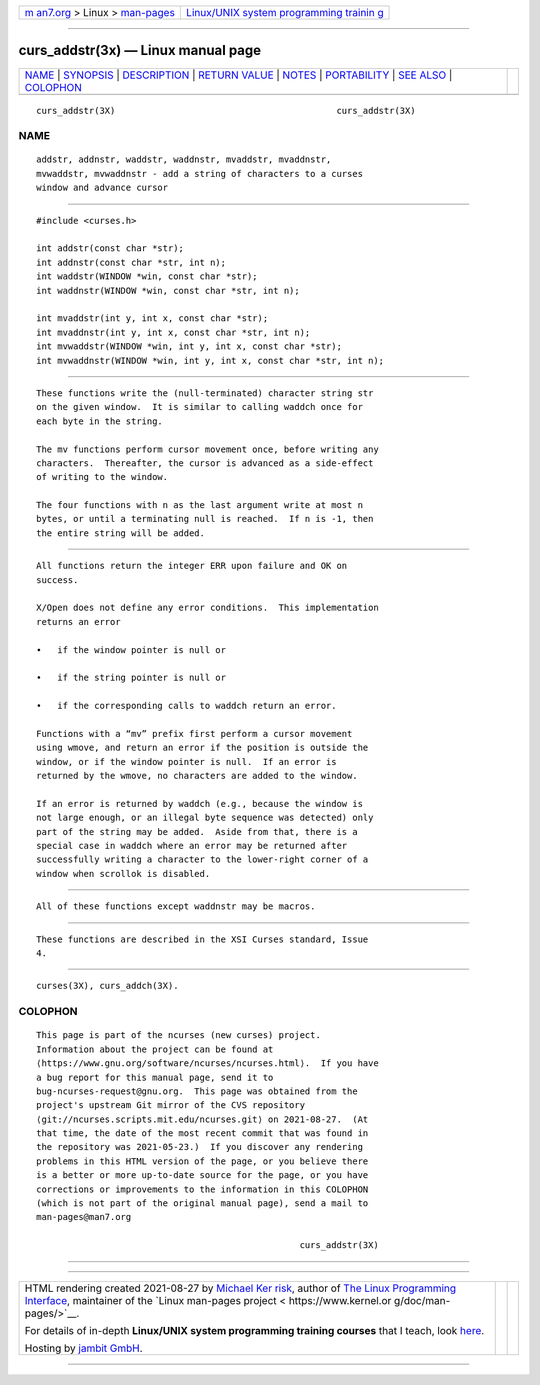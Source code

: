 .. container:: page-top

.. container:: nav-bar

   +----------------------------------+----------------------------------+
   | `m                               | `Linux/UNIX system programming   |
   | an7.org <../../../index.html>`__ | trainin                          |
   | > Linux >                        | g <http://man7.org/training/>`__ |
   | `man-pages <../index.html>`__    |                                  |
   +----------------------------------+----------------------------------+

--------------

curs_addstr(3x) — Linux manual page
===================================

+-----------------------------------+-----------------------------------+
| `NAME <#NAME>`__ \|               |                                   |
| `SYNOPSIS <#SYNOPSIS>`__ \|       |                                   |
| `DESCRIPTION <#DESCRIPTION>`__ \| |                                   |
| `RETURN VALUE <#RETURN_VALUE>`__  |                                   |
| \| `NOTES <#NOTES>`__ \|          |                                   |
| `PORTABILITY <#PORTABILITY>`__ \| |                                   |
| `SEE ALSO <#SEE_ALSO>`__ \|       |                                   |
| `COLOPHON <#COLOPHON>`__          |                                   |
+-----------------------------------+-----------------------------------+
| .. container:: man-search-box     |                                   |
+-----------------------------------+-----------------------------------+

::

   curs_addstr(3X)                                          curs_addstr(3X)

NAME
-------------------------------------------------

::

          addstr, addnstr, waddstr, waddnstr, mvaddstr, mvaddnstr,
          mvwaddstr, mvwaddnstr - add a string of characters to a curses
          window and advance cursor


---------------------------------------------------------

::

          #include <curses.h>

          int addstr(const char *str);
          int addnstr(const char *str, int n);
          int waddstr(WINDOW *win, const char *str);
          int waddnstr(WINDOW *win, const char *str, int n);

          int mvaddstr(int y, int x, const char *str);
          int mvaddnstr(int y, int x, const char *str, int n);
          int mvwaddstr(WINDOW *win, int y, int x, const char *str);
          int mvwaddnstr(WINDOW *win, int y, int x, const char *str, int n);


---------------------------------------------------------------

::

          These functions write the (null-terminated) character string str
          on the given window.  It is similar to calling waddch once for
          each byte in the string.

          The mv functions perform cursor movement once, before writing any
          characters.  Thereafter, the cursor is advanced as a side-effect
          of writing to the window.

          The four functions with n as the last argument write at most n
          bytes, or until a terminating null is reached.  If n is -1, then
          the entire string will be added.


-----------------------------------------------------------------

::

          All functions return the integer ERR upon failure and OK on
          success.

          X/Open does not define any error conditions.  This implementation
          returns an error

          •   if the window pointer is null or

          •   if the string pointer is null or

          •   if the corresponding calls to waddch return an error.

          Functions with a “mv” prefix first perform a cursor movement
          using wmove, and return an error if the position is outside the
          window, or if the window pointer is null.  If an error is
          returned by the wmove, no characters are added to the window.

          If an error is returned by waddch (e.g., because the window is
          not large enough, or an illegal byte sequence was detected) only
          part of the string may be added.  Aside from that, there is a
          special case in waddch where an error may be returned after
          successfully writing a character to the lower-right corner of a
          window when scrollok is disabled.


---------------------------------------------------

::

          All of these functions except waddnstr may be macros.


---------------------------------------------------------------

::

          These functions are described in the XSI Curses standard, Issue
          4.


---------------------------------------------------------

::

          curses(3X), curs_addch(3X).

COLOPHON
---------------------------------------------------------

::

          This page is part of the ncurses (new curses) project.
          Information about the project can be found at 
          ⟨https://www.gnu.org/software/ncurses/ncurses.html⟩.  If you have
          a bug report for this manual page, send it to
          bug-ncurses-request@gnu.org.  This page was obtained from the
          project's upstream Git mirror of the CVS repository
          ⟨git://ncurses.scripts.mit.edu/ncurses.git⟩ on 2021-08-27.  (At
          that time, the date of the most recent commit that was found in
          the repository was 2021-05-23.)  If you discover any rendering
          problems in this HTML version of the page, or you believe there
          is a better or more up-to-date source for the page, or you have
          corrections or improvements to the information in this COLOPHON
          (which is not part of the original manual page), send a mail to
          man-pages@man7.org

                                                            curs_addstr(3X)

--------------

--------------

.. container:: footer

   +-----------------------+-----------------------+-----------------------+
   | HTML rendering        |                       | |Cover of TLPI|       |
   | created 2021-08-27 by |                       |                       |
   | `Michael              |                       |                       |
   | Ker                   |                       |                       |
   | risk <https://man7.or |                       |                       |
   | g/mtk/index.html>`__, |                       |                       |
   | author of `The Linux  |                       |                       |
   | Programming           |                       |                       |
   | Interface <https:     |                       |                       |
   | //man7.org/tlpi/>`__, |                       |                       |
   | maintainer of the     |                       |                       |
   | `Linux man-pages      |                       |                       |
   | project <             |                       |                       |
   | https://www.kernel.or |                       |                       |
   | g/doc/man-pages/>`__. |                       |                       |
   |                       |                       |                       |
   | For details of        |                       |                       |
   | in-depth **Linux/UNIX |                       |                       |
   | system programming    |                       |                       |
   | training courses**    |                       |                       |
   | that I teach, look    |                       |                       |
   | `here <https://ma     |                       |                       |
   | n7.org/training/>`__. |                       |                       |
   |                       |                       |                       |
   | Hosting by `jambit    |                       |                       |
   | GmbH                  |                       |                       |
   | <https://www.jambit.c |                       |                       |
   | om/index_en.html>`__. |                       |                       |
   +-----------------------+-----------------------+-----------------------+

--------------

.. container:: statcounter

   |Web Analytics Made Easy - StatCounter|

.. |Cover of TLPI| image:: https://man7.org/tlpi/cover/TLPI-front-cover-vsmall.png
   :target: https://man7.org/tlpi/
.. |Web Analytics Made Easy - StatCounter| image:: https://c.statcounter.com/7422636/0/9b6714ff/1/
   :class: statcounter
   :target: https://statcounter.com/
